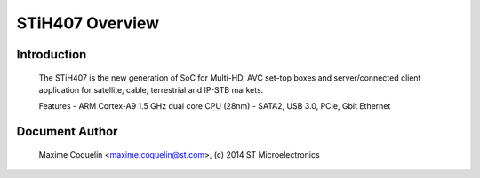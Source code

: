 ================
STiH407 Overview
================

Introduction
------------

    The STiH407 is the new generation of SoC for Multi-HD, AVC set-top boxes
    and server/connected client application for satellite, cable, terrestrial
    and IP-STB markets.

    Features
    - ARM Cortex-A9 1.5 GHz dual core CPU (28nm)
    - SATA2, USB 3.0, PCIe, Gbit Ethernet

Document Author
---------------

  Maxime Coquelin <maxime.coquelin@st.com>, (c) 2014 ST Microelectronics
